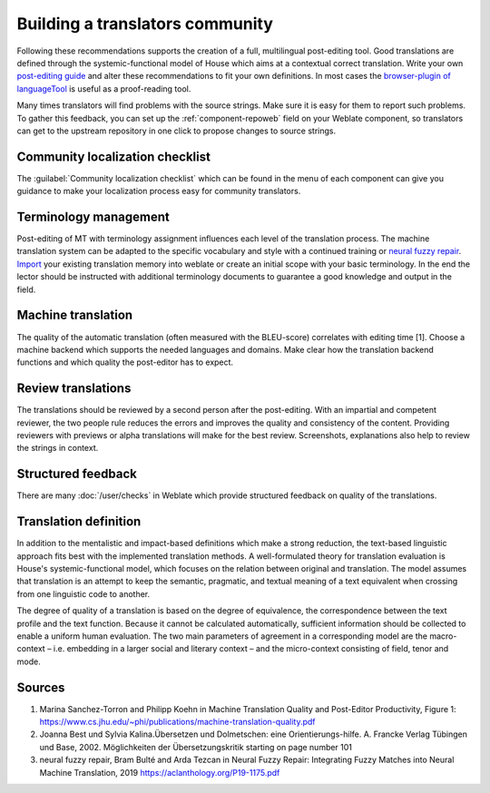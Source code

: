 Building a translators community
================================

Following these recommendations supports the creation of a full, multilingual post-editing tool. Good translations are defined through the systemic-functional model of House which aims at a contextual correct translation. Write your own `post-editing guide <https://en.wikipedia.org/wiki/Postediting>`_ and alter these recommendations to fit your own definitions. In most cases the `browser-plugin of languageTool <https://languagetool.org/#firefox_chrome>`_  is useful as a proof-reading tool.

Many times translators will find problems with the source strings. Make sure it is easy for them to report such problems.
To gather this feedback, you can set up the :ref:`component-repoweb` field on your Weblate component, so translators can get to the upstream repository in one click to propose changes to source strings.

Community localization checklist
--------------------------------

The :guilabel:`Community localization checklist` which can be found in the
menu of each component can give you guidance to make your
localization process easy for community translators.

.. image:: /screenshots/guide.webp

Terminology management
----------------------
Post-editing of MT with terminology assignment influences each level of the translation process.
The machine translation system can be adapted to the specific vocabulary and style with a continued training or `neural fuzzy repair <https://aclanthology.org/P19-1175.pdf>`_. `Import <https://docs.weblate.org/en/latest/admin/memory.html#imported-translation-memory>`_ your existing translation memory into weblate or create an initial scope with your basic terminology. In the end the lector should be instructed with additional terminology documents to guarantee a good knowledge and output in the field.

Machine translation
-------------------
The quality of the automatic translation (often measured with the BLEU-score) correlates with editing time [1]. Choose a machine backend which supports the needed languages and domains. Make clear how the translation backend functions and which quality the post-editor has to expect.

Review translations
-------------------
The translations should be reviewed by a second person after the post-editing. With an impartial and competent reviewer, the two people rule reduces the errors and improves the quality and consistency of the content.
Providing reviewers with previews or alpha translations will make for the best review. Screenshots, explanations also help to review the strings in context.

Structured feedback
-------------------
There are many :doc:`/user/checks` in Weblate which provide structured feedback on quality of the translations. 

Translation definition
----------------------
In addition to the mentalistic and impact-based definitions which make a strong reduction, the text-based linguistic approach fits best with the implemented translation methods. A well-formulated theory for translation evaluation is House's systemic-functional model, which focuses on the relation between original and translation. The model assumes that translation is an attempt to keep the semantic, pragmatic, and textual meaning of a text equivalent when crossing from one linguistic code to another.

The degree of quality of a translation is based on the degree of equivalence, the correspondence between the text profile and the text function. Because it cannot be calculated automatically, sufficient information should be collected to enable a uniform human evaluation. The two main parameters of agreement in a corresponding model are the macro-context – i.e. embedding in a larger social and literary context – and the micro-context consisting of field, tenor and mode.

Sources
-------
1. Marina Sanchez-Torron and Philipp Koehn in Machine Translation Quality and Post-Editor Productivity, Figure 1: https://www.cs.jhu.edu/~phi/publications/machine-translation-quality.pdf
2. Joanna Best und Sylvia Kalina.Übersetzen und Dolmetschen: eine Orientierungs-hilfe. A. Francke Verlag Tübingen und Base, 2002. Möglichkeiten der Übersetzungskritik starting on page number 101
3. neural fuzzy repair, Bram Bulté and Arda Tezcan in Neural Fuzzy Repair: Integrating Fuzzy Matches into Neural Machine Translation, 2019 https://aclanthology.org/P19-1175.pdf
